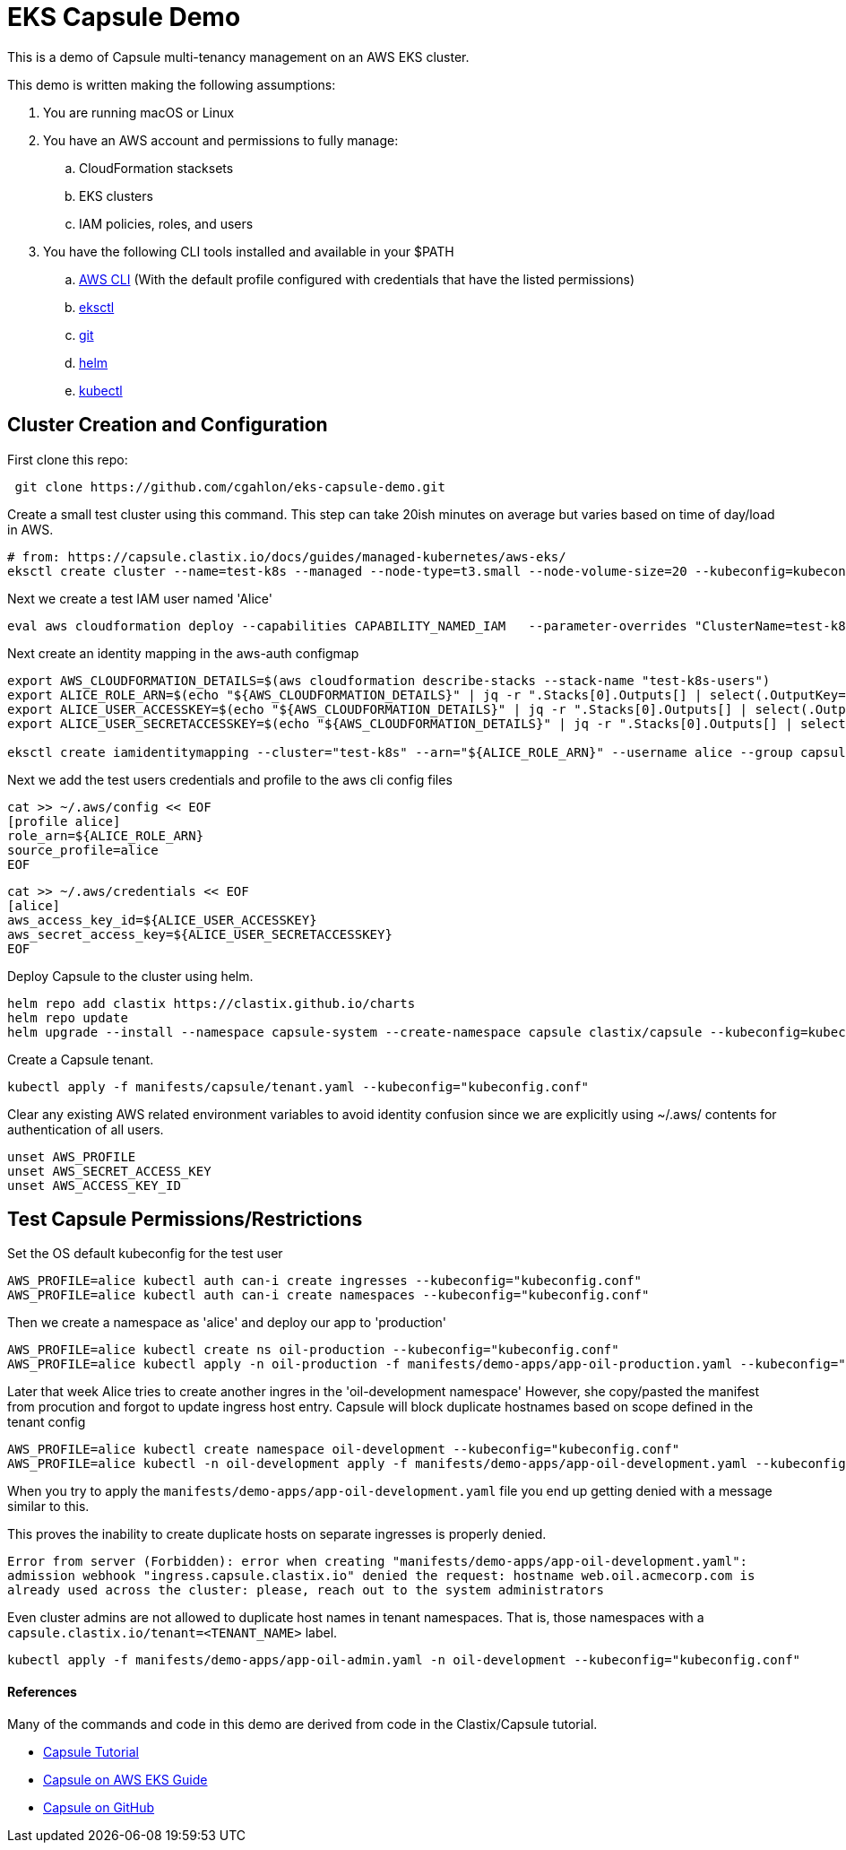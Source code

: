 = EKS Capsule Demo

This is a demo of Capsule multi-tenancy management on an AWS EKS cluster.

This demo is written making the following assumptions:

. You are running macOS or Linux
. You have an AWS account and permissions to fully manage:
.. CloudFormation stacksets
.. EKS clusters
.. IAM policies, roles, and users
. You have the following CLI tools installed and available in your $PATH
.. https://docs.aws.amazon.com/cli/latest/userguide/getting-started-install.html[AWS CLI] (With the default profile configured with credentials that have the listed permissions)
.. https://github.com/weaveworks/eksctl[eksctl]
.. https://git-scm.com/book/en/v2/Getting-Started-Installing-Git[git]
.. https://helm.sh/docs/intro/install/[helm]
.. https://kubernetes.io/docs/tasks/tools/[kubectl]

== Cluster Creation and Configuration

First clone this repo:

[source,shell]
----
 git clone https://github.com/cgahlon/eks-capsule-demo.git
----

Create a small test cluster using this command.
This step can take 20ish minutes on average but varies based on time of day/load in AWS.

[source,shell]
----
# from: https://capsule.clastix.io/docs/guides/managed-kubernetes/aws-eks/
eksctl create cluster --name=test-k8s --managed --node-type=t3.small --node-volume-size=20 --kubeconfig=kubeconfig.conf
----

Next we create a test IAM user named 'Alice'

[source,shell]
----
eval aws cloudformation deploy --capabilities CAPABILITY_NAMED_IAM   --parameter-overrides "ClusterName=test-k8s"   --stack-name "test-k8s-users" --template-file cloudformation/cluster-users.cf
----

Next create an identity mapping in the aws-auth configmap

[source,shell]
----
export AWS_CLOUDFORMATION_DETAILS=$(aws cloudformation describe-stacks --stack-name "test-k8s-users")
export ALICE_ROLE_ARN=$(echo "${AWS_CLOUDFORMATION_DETAILS}" | jq -r ".Stacks[0].Outputs[] | select(.OutputKey==\"RoleAliceArn\") .OutputValue")
export ALICE_USER_ACCESSKEY=$(echo "${AWS_CLOUDFORMATION_DETAILS}" | jq -r ".Stacks[0].Outputs[] | select(.OutputKey==\"AccessKeyAlice\") .OutputValue")
export ALICE_USER_SECRETACCESSKEY=$(echo "${AWS_CLOUDFORMATION_DETAILS}" | jq -r ".Stacks[0].Outputs[] | select(.OutputKey==\"SecretAccessKeyAlice\") .OutputValue")

eksctl create iamidentitymapping --cluster="test-k8s" --arn="${ALICE_ROLE_ARN}" --username alice --group capsule.clastix.io
----

Next we add the test users credentials and profile to the aws cli config files

[source,shell]
----
cat >> ~/.aws/config << EOF
[profile alice]
role_arn=${ALICE_ROLE_ARN}
source_profile=alice
EOF
----

[source,shell]
----
cat >> ~/.aws/credentials << EOF
[alice]
aws_access_key_id=${ALICE_USER_ACCESSKEY}
aws_secret_access_key=${ALICE_USER_SECRETACCESSKEY}
EOF
----

Deploy Capsule to the cluster using helm.

[source,shell]
----
helm repo add clastix https://clastix.github.io/charts
helm repo update
helm upgrade --install --namespace capsule-system --create-namespace capsule clastix/capsule --kubeconfig=kubeconfig.conf
----

Create a Capsule tenant.

[source,shell]
----
kubectl apply -f manifests/capsule/tenant.yaml --kubeconfig="kubeconfig.conf"
----

Clear any existing AWS related environment variables to avoid identity confusion since we are explicitly using ~/.aws/ contents for authentication of all users.

[source,shell]
----
unset AWS_PROFILE
unset AWS_SECRET_ACCESS_KEY
unset AWS_ACCESS_KEY_ID
----

== Test Capsule Permissions/Restrictions

Set the OS default kubeconfig for the test user

[source,shell]
----
AWS_PROFILE=alice kubectl auth can-i create ingresses --kubeconfig="kubeconfig.conf"
AWS_PROFILE=alice kubectl auth can-i create namespaces --kubeconfig="kubeconfig.conf"
----

Then we create a namespace as 'alice' and deploy our app to 'production'

[source,shell]
----
AWS_PROFILE=alice kubectl create ns oil-production --kubeconfig="kubeconfig.conf"
AWS_PROFILE=alice kubectl apply -n oil-production -f manifests/demo-apps/app-oil-production.yaml --kubeconfig="kubeconfig.conf"
----

Later that week Alice tries to create another ingres in the 'oil-development namespace' However, she copy/pasted the manifest from procution and forgot to update ingress host entry.
Capsule will block duplicate hostnames based on scope defined in the tenant config

[source,shell]
----
AWS_PROFILE=alice kubectl create namespace oil-development --kubeconfig="kubeconfig.conf"
AWS_PROFILE=alice kubectl -n oil-development apply -f manifests/demo-apps/app-oil-development.yaml --kubeconfig="kubeconfig.conf"
----

When you try to apply the `manifests/demo-apps/app-oil-development.yaml` file you end up getting denied with a message similar to this.

This proves the inability to create duplicate hosts on separate ingresses is properly denied.

`Error from server (Forbidden): error when creating "manifests/demo-apps/app-oil-development.yaml": admission webhook "ingress.capsule.clastix.io" denied the request: hostname web.oil.acmecorp.com is already used across the cluster: please, reach out to the system administrators`

Even cluster admins are not allowed to duplicate host names in tenant namespaces.
That is, those namespaces with a `capsule.clastix.io/tenant=<TENANT_NAME>` label.

[source,shell]
----
kubectl apply -f manifests/demo-apps/app-oil-admin.yaml -n oil-development --kubeconfig="kubeconfig.conf"
----

==== References

Many of the commands and code in this demo are derived from code in the Clastix/Capsule tutorial.

- https://capsule.clastix.io/docs/general/tutorial/[Capsule Tutorial]
- https://capsule.clastix.io/docs/guides/managed-kubernetes/aws-eks[Capsule on AWS EKS Guide]
- https://github.com/clastix/capsule[Capsule on GitHub]
